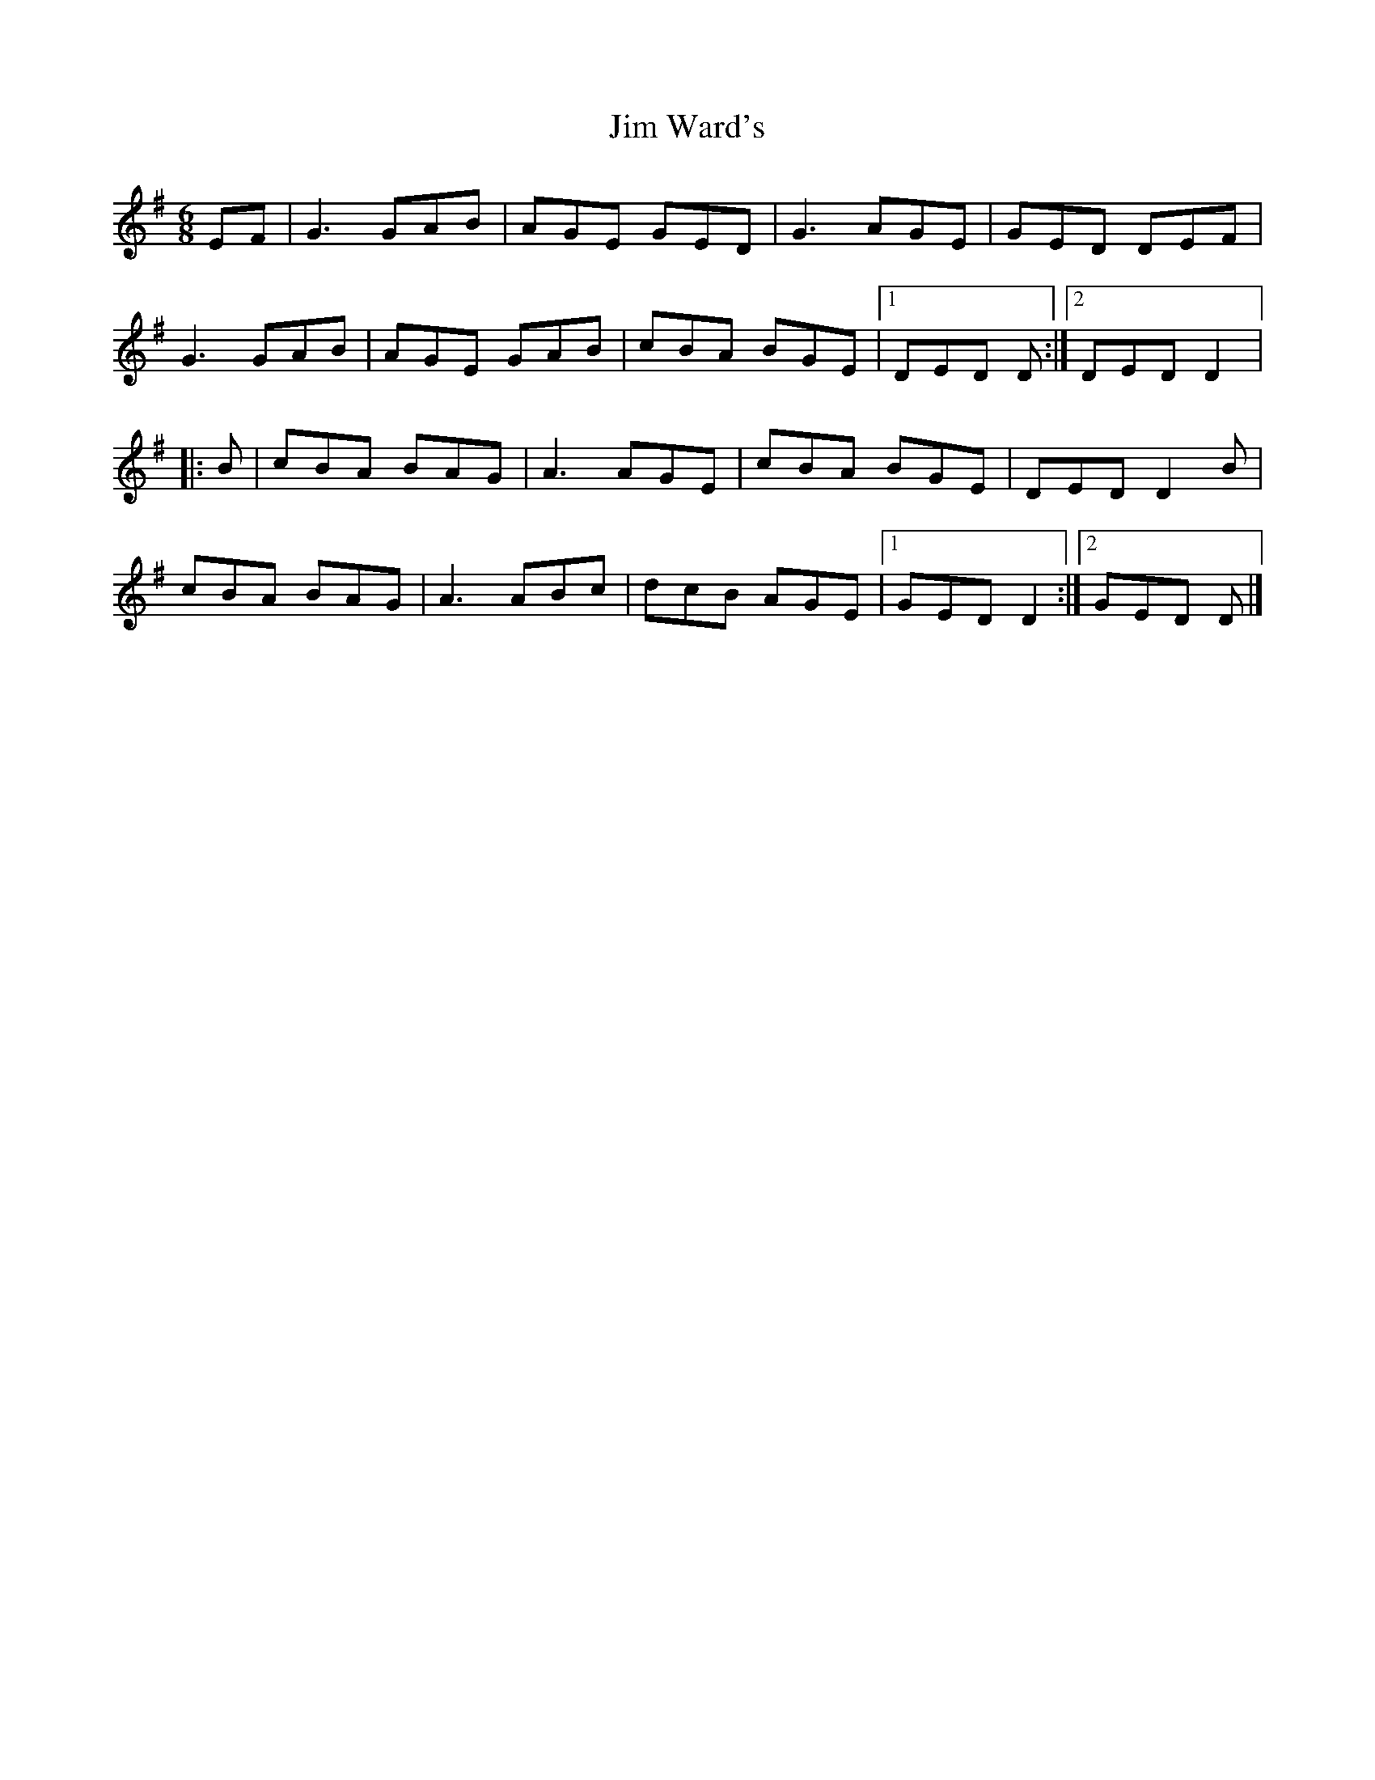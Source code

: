 X: 240
T: Jim Ward's
R: jig
M: 6/8
L: 1/8
K: Gmaj
EF | G3 GAB | AGE GED | G3 AGE | GED DEF |
G3 GAB | AGE GAB | cBA BGE |1 DED D :|2 DED D2 |:
B | cBA BAG | A3 AGE | cBA BGE | DED D2B |
cBA BAG | A3 ABc | dcB AGE |1 GED D2 :|2 GED D |]

